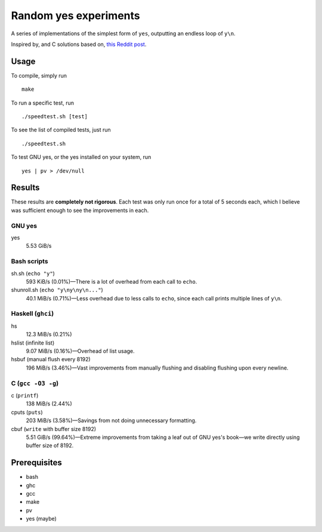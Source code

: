 ######################
Random yes experiments
######################

|License: MIT|

A series of implementations of the simplest form of ``yes``, outputting
an endless loop of ``y\n``.

Inspired by, and C solutions based on, `this Reddit post
<https://www.reddit.com/r/unix/comments/6gxduc/how_is_gnu_yes_so_fast/>`_.

Usage
======

To compile, simply run
::

	make

To run a specific test, run
::

	./speedtest.sh [test]

To see the list of compiled tests, just run
::

	./speedtest.sh

To test GNU yes, or the yes installed on your system, run
::

	yes | pv > /dev/null

Results
=======

These results are **completely not rigorous**. Each test was only run
once for a total of 5 seconds each, which I believe was sufficient
enough to see the improvements in each.

GNU yes
-------
yes
	5.53 GiB/s

Bash scripts
------------
sh.sh (``echo "y"``)
	593 KiB/s (0.01%)—There is a lot of overhead from each call to
	``echo``.
shunroll.sh (``echo "y\ny\ny\n..."``)
	40.1 MiB/s (0.71%)—Less overhead due to less calls to ``echo``,
	since each call prints multiple lines of ``y\n``.

Haskell (``ghci``)
------------------
hs
	12.3 MiB/s (0.21%)
hslist (infinite list)
	9.07 MiB/s (0.16%)—Overhead of list usage.
hsbuf (manual flush every 8192)
	196 MiB/s (3.46%)—Vast improvements from manually flushing and
	disabling flushing upon every newline.

C (``gcc -O3 -g``)
------------------
c (``printf``)
	138 MiB/s (2.44%)
cputs (``puts``)
	203 MiB/s (3.58%)—Savings from not doing unnecessary formatting.
cbuf (``write`` with buffer size 8192)
	5.51 GiB/s (99.64%)—Extreme improvements from taking a leaf out of
	GNU yes's book—we write directly using buffer size of 8192.

Prerequisites
=============

* bash
* ghc
* gcc
* make
* pv
* yes (maybe)

.. |License: MIT| image:: https://img.shields.io/badge/License-MIT-yellow.svg
	:target: https://opensource.org/licenses/MIT

